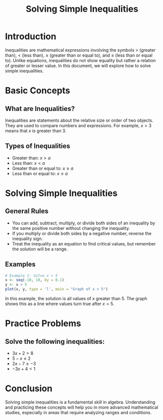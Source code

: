 #+title: Solving Simple Inequalities
#+PROPERTY: header-args:R :cache yes :results output graphics file :exports code :tangle yes

* Introduction
  Inequalities are mathematical expressions involving the symbols > (greater than), < (less than), \(\geq\) (greater than or equal to), and \(\leq\) (less than or equal to). Unlike equations, inequalities do not show equality but rather a relation of greater or lesser value. In this document, we will explore how to solve simple inequalities.

* Basic Concepts
** What are Inequalities?
   Inequalities are statements about the relative size or order of two objects. They are used to compare numbers and expressions. For example, \(x > 3\) means that \(x\) is greater than 3.

** Types of Inequalities
   - Greater than: \(x > a\)
   - Less than: \(x < a\)
   - Greater than or equal to: \(x \geq a\)
   - Less than or equal to: \(x \leq a\)

* Solving Simple Inequalities
** General Rules
   - You can add, subtract, multiply, or divide both sides of an inequality by the same positive number without changing the inequality.
   - If you multiply or divide both sides by a negative number, reverse the inequality sign.
   - Treat the inequality as an equation to find critical values, but remember the solution will be a range.

** Examples
   #+BEGIN_SRC R :exports both :file solving-inequalities-plot.png
   # Example 1: Solve x > 5
   x <- seq(-10, 10, by = 0.1)
   y <- x > 5
   plot(x, y, type = 'l', main = "Graph of x > 5")
   #+END_SRC

   #+RESULTS:

   In this example, the solution is all values of \(x\) greater than 5. The graph shows this as a line where values turn true after \(x = 5\).

* Practice Problems
** Solve the following inequalities:
   - \(3x + 2 > 8\)
   - \(5 - x \leq 2\)
   - \(2x - 7 \geq -3\)
   - \(-3x + 4 < 1\)

* Conclusion
  Solving simple inequalities is a fundamental skill in algebra. Understanding and practicing these concepts will help you in more advanced mathematical studies, especially in areas that require analyzing ranges and conditions.
